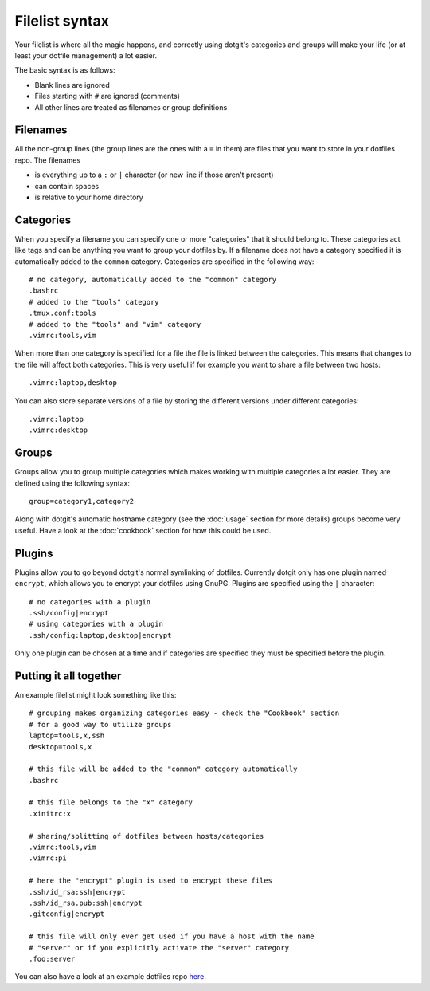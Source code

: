 ===============
Filelist syntax
===============

Your filelist is where all the magic happens, and correctly using dotgit's
categories and groups will make your life (or at least your dotfile management)
a lot easier.

The basic syntax is as follows:

* Blank lines are ignored
* Files starting with ``#`` are ignored (comments)
* All other lines are treated as filenames or group definitions

Filenames
==========

All the non-group lines (the group lines are the ones with a ``=`` in them) are
files that you want to store in your dotfiles repo. The filenames

* is everything up to a ``:`` or ``|`` character (or new line if those aren't
  present)
* can contain spaces
* is relative to your home directory

Categories
==========

When you specify a filename you can specify one or more "categories" that it
should belong to. These categories act like tags and can be anything you want
to group your dotfiles by. If a filename does not have a category specified it
is automatically added to the ``common`` category. Categories are specified in
the following way::

   # no category, automatically added to the "common" category
   .bashrc
   # added to the "tools" category
   .tmux.conf:tools
   # added to the "tools" and "vim" category
   .vimrc:tools,vim

When more than one category is specified for a file the file is linked between
the categories. This means that changes to the file will affect both
categories. This is very useful if for example you want to share a file between
two hosts::

   .vimrc:laptop,desktop

You can also store separate versions of a file by storing the different
versions under different categories::

   .vimrc:laptop
   .vimrc:desktop

Groups
======

Groups allow you to group multiple categories which makes working with multiple
categories a lot easier. They are defined using the following syntax::

   group=category1,category2

Along with dotgit's automatic hostname category (see the :doc:`usage` section
for more details) groups become very useful. Have a look at the
:doc:`cookbook` section for how this could be used.

Plugins
=======

Plugins allow you to go beyond dotgit's normal symlinking of dotfiles.
Currently dotgit only has one plugin named ``encrypt``, which allows you to
encrypt your dotfiles using GnuPG. Plugins are specified using the ``|``
character::

   # no categories with a plugin
   .ssh/config|encrypt
   # using categories with a plugin
   .ssh/config:laptop,desktop|encrypt

Only one plugin can be chosen at a time and if categories are specified they
must be specified before the plugin.

Putting it all together
=======================

An example filelist might look something like this::

   # grouping makes organizing categories easy - check the "Cookbook" section
   # for a good way to utilize groups
   laptop=tools,x,ssh
   desktop=tools,x

   # this file will be added to the "common" category automatically
   .bashrc

   # this file belongs to the "x" category
   .xinitrc:x

   # sharing/splitting of dotfiles between hosts/categories
   .vimrc:tools,vim
   .vimrc:pi

   # here the "encrypt" plugin is used to encrypt these files
   .ssh/id_rsa:ssh|encrypt
   .ssh/id_rsa.pub:ssh|encrypt
   .gitconfig|encrypt

   # this file will only ever get used if you have a host with the name
   # "server" or if you explicitly activate the "server" category
   .foo:server

You can also have a look at an example dotfiles repo
`here <https://github.com/kobus-v-schoor/dotgit-dotfiles>`_.
